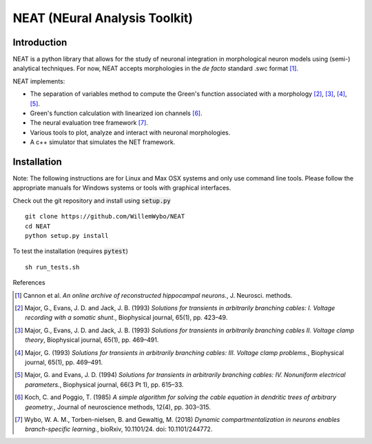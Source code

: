 NEAT (NEural Analysis Toolkit)
==============================

Introduction
------------

NEAT is a python library that allows for the study of neuronal integration in morphological neuron models using (semi-) analytical techniques. For now, NEAT accepts morphologies in the *de facto* standard .swc format [#f1]_.

NEAT implements:

* The separation of variables method to compute the Green's function associated with a morphology [#f2]_, [#f3]_, [#f4]_, [#f5]_.
* Green's function calculation with linearized ion channels [#f6]_.
* The neural evaluation tree framework [#f7]_.
* Various tools to plot, analyze and interact with neuronal morphologies.
* A c++ simulator that simulates the NET framework.

Installation
------------

Note: The following instructions are for Linux and Max OSX systems and only use command line tools. Please follow the appropriate manuals for Windows systems or tools with graphical interfaces.

Check out the git repository and install using :code:`setup.py`
::
    git clone https://github.com/WillemWybo/NEAT
    cd NEAT
    python setup.py install

To test the installation (requires :code:`pytest`)
::
    sh run_tests.sh


References

.. [#f1] Cannon et al. *An online archive of reconstructed hippocampal neurons.*, J. Neurosci. methods.
.. [#f2] Major, G., Evans, J. D. and Jack, J. B. (1993) *Solutions for transients in arbitrarily branching cables: I. Voltage recording with a somatic shunt.*, Biophysical journal, 65(1), pp. 423–49.
.. [#f3] Major, G., Evans, J. D. and Jack, J. B. (1993) *Solutions for transients in arbitrarily branching cables II. Voltage clamp theory*, Biophysical journal, 65(1), pp. 469–491.
.. [#f4] Major, G. (1993) *Solutions for transients in arbitrarily branching cables: III. Voltage clamp problems.*, Biophysical journal, 65(1), pp. 469–491.
.. [#f5] Major, G. and Evans, J. D. (1994) *Solutions for transients in arbitrarily branching cables: IV. Nonuniform electrical parameters.*, Biophysical journal, 66(3 Pt 1), pp. 615–33.
.. [#f6] Koch, C. and Poggio, T. (1985) *A simple algorithm for solving the cable equation in dendritic trees of arbitrary geometry.*, Journal of neuroscience methods, 12(4), pp. 303–315.
.. [#f7] Wybo, W. A. M., Torben-nielsen, B. and Gewaltig, M. (2018) *Dynamic compartmentalization in neurons enables branch-specific learning.*, bioRxiv, 10.1101/24. doi: 10.1101/244772.